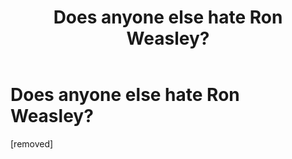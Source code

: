 #+TITLE: Does anyone else hate Ron Weasley?

* Does anyone else hate Ron Weasley?
:PROPERTIES:
:Score: 1
:DateUnix: 1519981737.0
:DateShort: 2018-Mar-02
:FlairText: Discussion
:END:
[removed]

